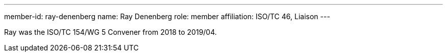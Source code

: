 ---
member-id: ray-denenberg
name: Ray Denenberg
role: member
affiliation: ISO/TC 46, Liaison
---

Ray was the ISO/TC 154/WG 5 Convener from 2018 to 2019/04.
